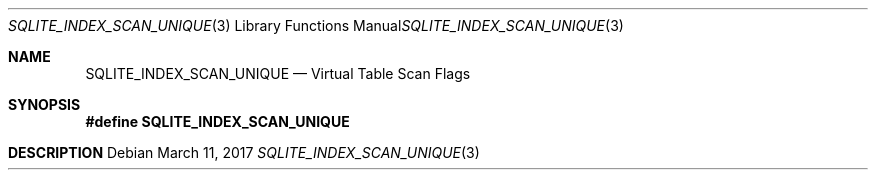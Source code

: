 .Dd March 11, 2017
.Dt SQLITE_INDEX_SCAN_UNIQUE 3
.Os
.Sh NAME
.Nm SQLITE_INDEX_SCAN_UNIQUE
.Nd Virtual Table Scan Flags
.Sh SYNOPSIS
.Fd #define SQLITE_INDEX_SCAN_UNIQUE
.Sh DESCRIPTION
